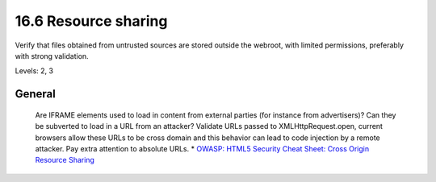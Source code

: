 16.6 Resource sharing
=====================

Verify that files obtained from untrusted sources are stored outside the webroot, with limited permissions, preferably with strong validation.

Levels: 2, 3

General
-------

    Are IFRAME elements used to load in content from external parties
    (for instance from advertisers)? Can they be subverted to load in a
    URL from an attacker? Validate URLs passed to XMLHttpRequest.open,
    current browsers allow these URLs to be cross domain and this
    behavior can lead to code injection by a remote attacker. Pay extra
    attention to absolute URLs. \* `OWASP: HTML5 Security Cheat Sheet:
    Cross Origin Resource
    Sharing <https://www.owasp.org/index.php/HTML5_Security_Cheat_Sheet#Cross_Origin_Resource_Sharing>`__
